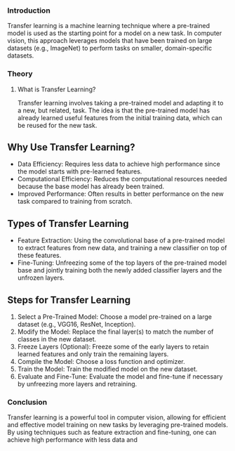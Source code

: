 *** Introduction
Transfer learning is a machine learning technique where a pre-trained model is used as the starting point for a model on a new task.
In computer vision, this approach leverages models that have been trained on large datasets (e.g., ImageNet) to perform tasks on smaller, domain-specific datasets.

*** Theory
**** What is Transfer Learning?
Transfer learning involves taking a pre-trained model and adapting it to a new, but related, task.
The idea is that the pre-trained model has already learned useful features from the initial training data, which can be reused for the new task.

** Why Use Transfer Learning?
- Data Efficiency: Requires less data to achieve high performance since the model starts with pre-learned features.
- Computational Efficiency: Reduces the computational resources needed because the base model has already been trained.
- Improved Performance: Often results in better performance on the new task compared to training from scratch.

** Types of Transfer Learning
- Feature Extraction: Using the convolutional base of a pre-trained model to extract features from new data, and training a new classifier on top of these features.
- Fine-Tuning: Unfreezing some of the top layers of the pre-trained model base and jointly training both the newly added classifier layers and the unfrozen layers.

** Steps for Transfer Learning
1. Select a Pre-Trained Model: Choose a model pre-trained on a large dataset (e.g., VGG16, ResNet, Inception).
2. Modify the Model: Replace the final layer(s) to match the number of classes in the new dataset.
3. Freeze Layers (Optional): Freeze some of the early layers to retain learned features and only train the remaining layers.
4. Compile the Model: Choose a loss function and optimizer.
5. Train the Model: Train the modified model on the new dataset.
6. Evaluate and Fine-Tune: Evaluate the model and fine-tune if necessary by unfreezing more layers and retraining.


*** Conclusion
Transfer learning is a powerful tool in computer vision, allowing for efficient and effective model training on new tasks by leveraging pre-trained models. By using techniques such as feature extraction and fine-tuning, one can achieve high performance with less data and 
